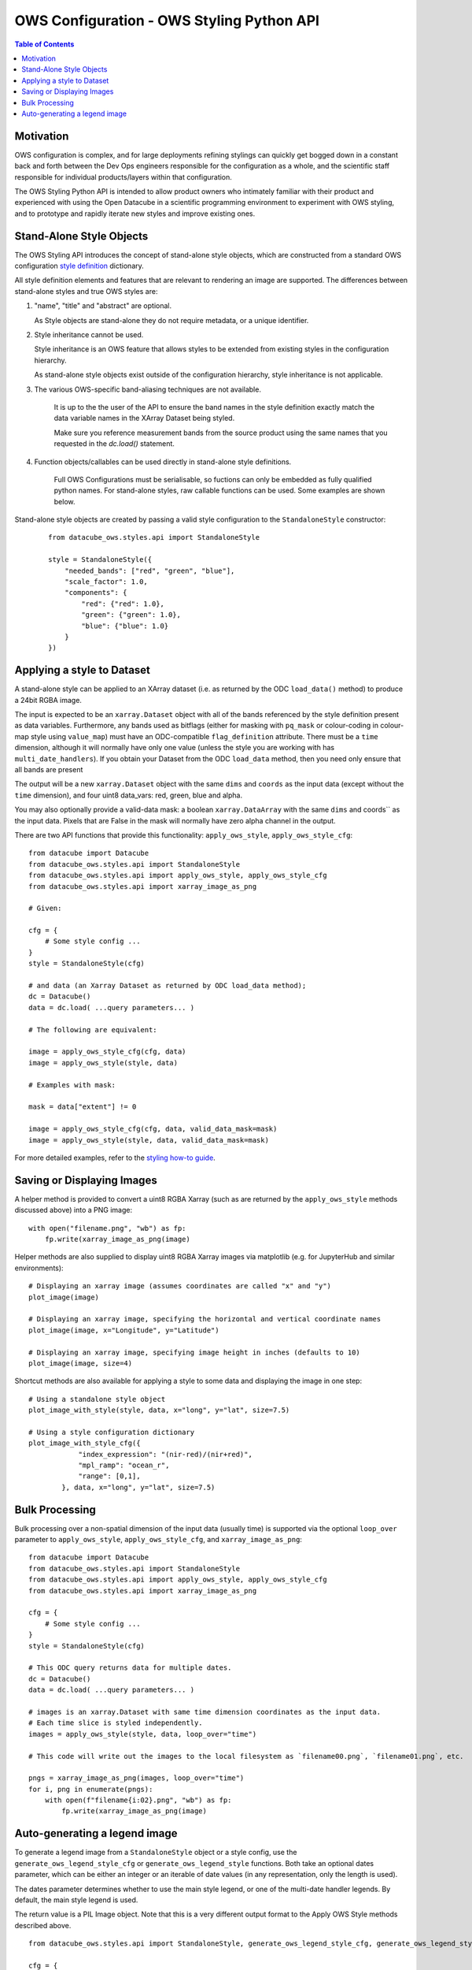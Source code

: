 ==========================================
OWS Configuration - OWS Styling Python API
==========================================

.. contents:: Table of Contents

Motivation
----------

OWS configuration is complex, and for large deployments refining stylings can quickly
get bogged down in a constant back and forth between the Dev Ops engineers responsible
for the configuration as a whole, and the scientific staff responsible for individual
products/layers within that configuration.

The OWS Styling Python API is intended to allow product owners who intimately familiar with their
product and experienced with using the Open Datacube in a scientific programming environment to
experiment with OWS styling, and to prototype and rapidly iterate new styles and improve existing
ones.

Stand-Alone Style Objects
-------------------------

The OWS Styling API introduces the concept of stand-alone style objects, which are constructed from
a standard OWS configuration
`style definition <https://datacube-ows.readthedocs.io/en/latest/cfg_styling.html#style-definitions>`_
dictionary.

All style definition elements and features that are relevant to rendering an image are supported.
The differences between stand-alone styles and true OWS styles are:

1. "name", "title" and "abstract" are optional.

   As Style objects are stand-alone they do not require metadata, or a unique identifier.

2. Style inheritance cannot be used.

   Style inheritance is an OWS feature that allows styles to be extended from existing styles
   in the configuration hierarchy.

   As stand-alone style objects exist outside of the configuration hierarchy, style inheritance
   is not applicable.

3. The various OWS-specific band-aliasing techniques are not available.

    It is up to the the user of the API to ensure the band names in the style definition exactly
    match the data variable names in the XArray Dataset being styled.

    Make sure you reference measurement bands from the source product using the same names
    that you requested in the `dc.load()` statement.

4. Function objects/callables can be used directly in stand-alone style definitions.

    Full OWS Configurations must be serialisable, so fuctions can only be embedded as
    fully qualified python names.  For stand-alone styles, raw callable functions can be
    used.  Some examples are shown below.

Stand-alone style objects are created by passing a valid style configuration to the
``StandaloneStyle`` constructor:

 ::

    from datacube_ows.styles.api import StandaloneStyle

    style = StandaloneStyle({
        "needed_bands": ["red", "green", "blue"],
        "scale_factor": 1.0,
        "components": {
            "red": {"red": 1.0},
            "green": {"green": 1.0},
            "blue": {"blue": 1.0}
        }
    })


Applying a style to Dataset
---------------------------

A stand-alone style can be applied to an XArray dataset (i.e. as returned by the ODC ``load_data()`` method)
to produce a 24bit RGBA image.

The input is expected to be an ``xarray.Dataset`` object with all of the bands referenced by the style
definition present as data variables.  Furthermore, any bands used as bitflags (either for masking
with ``pq_mask`` or colour-coding in colour-map style using ``value_map``) must have an ODC-compatible
``flag_definition`` attribute.  There must be a ``time`` dimension, although it will normally have only
one value (unless the style you are working with has ``multi_date_handlers``). If you obtain your
Dataset from the ODC ``load_data`` method, then you need only ensure that all bands are present

The output will be a new ``xarray.Dataset`` object with the same ``dims`` and ``coords`` as the input
data (except without the ``time`` dimension), and four uint8 data_vars: red, green, blue and alpha.

You may also optionally provide a valid-data mask: a boolean ``xarray.DataArray`` with the same ``dims`` and coords`` as the input
data.  Pixels that are False in the mask will normally have zero alpha channel in the output.

There are two API functions that provide this functionality: ``apply_ows_style``, ``apply_ows_style_cfg``:

::

    from datacube import Datacube
    from datacube_ows.styles.api import StandaloneStyle
    from datacube_ows.styles.api import apply_ows_style, apply_ows_style_cfg
    from datacube_ows.styles.api import xarray_image_as_png

    # Given:

    cfg = {
        # Some style config ...
    }
    style = StandaloneStyle(cfg)

    # and data (an Xarray Dataset as returned by ODC load_data method);
    dc = Datacube()
    data = dc.load( ...query parameters... )

    # The following are equivalent:

    image = apply_ows_style_cfg(cfg, data)
    image = apply_ows_style(style, data)

    # Examples with mask:

    mask = data["extent"] != 0

    image = apply_ows_style_cfg(cfg, data, valid_data_mask=mask)
    image = apply_ows_style(style, data, valid_data_mask=mask)

For more detailed examples,
refer to the
`styling how-to guide <https://datacube-ows.readthedocs.io/en/latest/styling_howto.html>`_.

Saving or Displaying Images
---------------------------

A helper method is provided to convert a uint8 RGBA Xarray (such as are returned by
the ``apply_ows_style`` methods discussed above) into a PNG image:

::

    with open("filename.png", "wb") as fp:
        fp.write(xarray_image_as_png(image)


Helper methods are also supplied to display uint8 RGBA Xarray images via matplotlib
(e.g. for JupyterHub and similar environments):

::

    # Displaying an xarray image (assumes coordinates are called "x" and "y")
    plot_image(image)

    # Displaying an xarray image, specifying the horizontal and vertical coordinate names
    plot_image(image, x="Longitude", y="Latitude")

    # Displaying an xarray image, specifying image height in inches (defaults to 10)
    plot_image(image, size=4)

Shortcut methods are also available for applying a style to some data and displaying the image in
one step:

::

    # Using a standalone style object
    plot_image_with_style(style, data, x="long", y="lat", size=7.5)

    # Using a style configuration dictionary
    plot_image_with_style_cfg({
                "index_expression": "(nir-red)/(nir+red)",
                "mpl_ramp": "ocean_r",
                "range": [0,1],
            }, data, x="long", y="lat", size=7.5)

Bulk Processing
---------------

Bulk processing over a non-spatial dimension of the input data (usually time) is supported via the
optional ``loop_over`` parameter to ``apply_ows_style``, ``apply_ows_style_cfg``, and
``xarray_image_as_png``:

::

    from datacube import Datacube
    from datacube_ows.styles.api import StandaloneStyle
    from datacube_ows.styles.api import apply_ows_style, apply_ows_style_cfg
    from datacube_ows.styles.api import xarray_image_as_png

    cfg = {
        # Some style config ...
    }
    style = StandaloneStyle(cfg)

    # This ODC query returns data for multiple dates.
    dc = Datacube()
    data = dc.load( ...query parameters... )

    # images is an xarray.Dataset with same time dimension coordinates as the input data.
    # Each time slice is styled independently.
    images = apply_ows_style(style, data, loop_over="time")

    # This code will write out the images to the local filesystem as `filename00.png`, `filename01.png`, etc.

    pngs = xarray_image_as_png(images, loop_over="time")
    for i, png in enumerate(pngs):
        with open(f"filename{i:02}.png", "wb") as fp:
            fp.write(xarray_image_as_png(image)


Auto-generating a legend image
------------------------------

To generate a legend image from a ``StandaloneStyle`` object or a style config, use the
``generate_ows_legend_style_cfg`` or ``generate_ows_legend_style`` functions.  Both take an
optional dates parameter, which can be either an integer or an iterable of date values (in any
representation, only the length is used).

The dates parameter determines whether to use the main style legend, or one of the
multi-date handler legends.  By default, the main style legend is used.

The return value is a PIL Image object.  Note that this is a very different output format
to the Apply OWS Style methods described above.

::

    from datacube_ows.styles.api import StandaloneStyle, generate_ows_legend_style_cfg, generate_ows_legend_style

    cfg = {
        # Some style config ...
    }
    style = StandaloneStyle(cfg)

    # Generate a normal (single date) legend:

    image = generate_ows_legend_style(cfg)
    # or
    image = generate_ows_legend_style_cfg(style)

    # Generate a multi-date legend:

    image = generate_ows_legend_style(cfg, 2)
    # or
    image = generate_ows_legend_style_cfg(style, ["yesterday", "today"])

    # Write out as PNG:
    with open("filename.png", "wb") as fp:
        image.save(fp)

